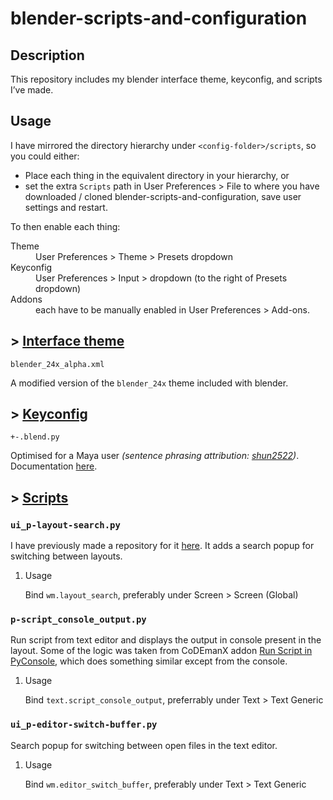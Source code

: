 * blender-scripts-and-configuration
** Description
This repository includes my blender interface theme, keyconfig, and scripts I’ve made.

** Usage
I have mirrored the directory hierarchy under ~<config-folder>/scripts~, so you could either:
- Place each thing in the equivalent directory in your hierarchy, or
- set the extra ~Scripts~ path in User Preferences > File to where you have downloaded / cloned blender-scripts-and-configuration, save user settings and restart.

To then enable each thing:
- Theme :: User Preferences > Theme > Presets dropdown
- Keyconfig :: User Preferences > Input > dropdown (to the right of Presets dropdown)
- Addons :: each have to be manually enabled in User Preferences > Add-ons.

** > [[./presets/interface_theme/][Interface theme]]
~blender_24x_alpha.xml~

A modified version of the ~blender_24x~ theme included with blender.

[[./interface_theme.png]]

** > [[./presets/keyconfig/][Keyconfig]]
~+-.blend.py~

Optimised for a Maya user /(sentence phrasing attribution: [[https://github.com/shun2522/blender_config][shun2522]])/. Documentation [[./presets/keyconfig][here]].

** > [[./addons][Scripts]]
*** ~ui_p-layout-search.py~
I have previously made a repository for it [[https://github.com/plu5/p-layout-search][here]]. It adds a search popup for switching between layouts.
**** Usage
Bind ~wm.layout_search~, preferably under Screen > Screen (Global)
*** ~p-script_console_output.py~
Run script from text editor and displays the output in console present in the layout. Some of the logic was taken from CoDEmanX addon [[https://blenderartists.org/forum/showthread.php?312821-Run-Script-in-PyConsole-(Menu)][Run Script in PyConsole]], which does something similar except from the console.
**** Usage
Bind ~text.script_console_output~, preferrably under Text > Text Generic
*** ~ui_p-editor-switch-buffer.py~
Search popup for switching between open files in the text editor.
**** Usage
Bind ~wm.editor_switch_buffer~, preferably under Text > Text Generic
